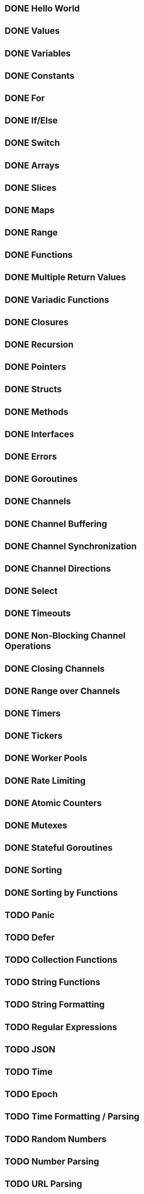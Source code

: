 * DONE Hello World
* DONE Values
* DONE Variables
* DONE Constants
* DONE For
* DONE If/Else
* DONE Switch
* DONE Arrays
* DONE Slices
* DONE Maps
* DONE Range
* DONE Functions
* DONE Multiple Return Values
* DONE Variadic Functions
* DONE Closures
* DONE Recursion
* DONE Pointers
* DONE Structs
* DONE Methods
* DONE Interfaces
* DONE Errors
* DONE Goroutines
* DONE Channels
* DONE Channel Buffering
* DONE Channel Synchronization
* DONE Channel Directions
* DONE Select
* DONE Timeouts
* DONE Non-Blocking Channel Operations
* DONE Closing Channels
* DONE Range over Channels
* DONE Timers
* DONE Tickers
* DONE Worker Pools
* DONE Rate Limiting
* DONE Atomic Counters
* DONE Mutexes
* DONE Stateful Goroutines
* DONE Sorting
* DONE Sorting by Functions
* TODO Panic
* TODO Defer
* TODO Collection Functions
* TODO String Functions
* TODO String Formatting
* TODO Regular Expressions
* TODO JSON
* TODO Time
* TODO Epoch
* TODO Time Formatting / Parsing
* TODO Random Numbers
* TODO Number Parsing
* TODO URL Parsing
* TODO SHA1 Hashes
* TODO Base64 Encoding
* TODO Reading Files
* TODO Writing Files
* TODO Line Filters
* TODO Command-Line Arguments
* TODO Command-Line Flags
* TODO Environment Variables
* TODO Spawning Processes
* TODO Exec'ing Processes
* TODO Signals
* TODO Exit
